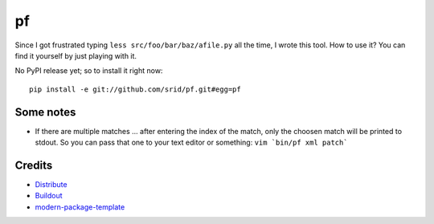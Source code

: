 pf
==

Since I got frustrated typing ``less src/foo/bar/baz/afile.py`` all the time, 
I wrote this tool. How to use it? You can find it yourself by just playing 
with it.

No PyPI release yet; so to install it right now::

    pip install -e git://github.com/srid/pf.git#egg=pf

Some notes
----------

- If there are multiple matches ... after entering the index of the match, only
  the choosen match will be printed to stdout. So you can pass that one to your
  text editor or something: ``vim `bin/pf xml patch```

Credits
-------

- `Distribute`_
- `Buildout`_
- `modern-package-template`_

.. _Buildout: http://www.buildout.org/
.. _Distribute: http://pypi.python.org/pypi/distribute
.. _`modern-package-template`: http://pypi.python.org/pypi/modern-package-template
